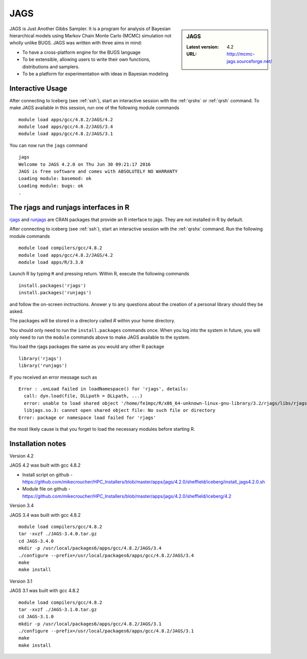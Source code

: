 .. _jags:

JAGS
====

.. sidebar:: JAGS

   :Latest version: 4.2
   :URL: http://mcmc-jags.sourceforge.net/

JAGS is Just Another Gibbs Sampler.  It is a program for analysis of Bayesian hierarchical models using Markov Chain Monte Carlo (MCMC) simulation not wholly unlike BUGS.  JAGS was written with three aims in mind:

* To have a cross-platform engine for the BUGS language
* To be extensible, allowing users to write their own functions, distributions and samplers.
* To be a platform for experimentation with ideas in Bayesian modeling

Interactive Usage
-----------------
After connecting to Iceberg (see :ref:`ssh`),  start an interactive session with the :ref:`qrshx` or :ref:`qrsh` command. To make JAGS available in this session, run one of the following module commands ::

      module load apps/gcc/4.8.2/JAGS/4.2
      module load apps/gcc/4.8.2/JAGS/3.4
      module load apps/gcc/4.8.2/JAGS/3.1

You can now run the ``jags`` command ::

    jags
    Welcome to JAGS 4.2.0 on Thu Jun 30 09:21:17 2016
    JAGS is free software and comes with ABSOLUTELY NO WARRANTY
    Loading module: basemod: ok
    Loading module: bugs: ok
    .

The rjags and runjags interfaces in R
-------------------------------------
`rjags <https://cran.r-project.org/web/packages/rjags/index.html>`_ and `runjags <https://cran.r-project.org/web/packages/runjags/index.html>`_ are CRAN packages that provide an R interface to jags. They are not installed in R by default.

After connecting to iceberg (see :ref:`ssh`), start an interactive session with the :ref:`qrshx` command. Run the following module commands ::

        module load compilers/gcc/4.8.2
        module load apps/gcc/4.8.2/JAGS/4.2
        module load apps/R/3.3.0

Launch R by typing ``R`` and pressing return. Within R, execute the following commands ::

        install.packages('rjags')
        install.packages('runjags')

and follow the on-screen inctructions. Answer ``y`` to any questions about the creation of a personal library should they be asked.

The packages will be stored in a directory called `R` within your home directory.

You should only need to run the ``install.packages`` commands once. When you log into the system in future, you will only need to run the ``module`` commands above to make JAGS available to the system.

You load the rjags packages the same as you would any other R package ::

        library('rjags')
        library('runjags')

If you received an error message such as ::

    Error : .onLoad failed in loadNamespace() for 'rjags', details:
      call: dyn.load(file, DLLpath = DLLpath, ...)
      error: unable to load shared object '/home/fe1mpc/R/x86_64-unknown-linux-gnu-library/3.2/rjags/libs/rjags.so':
      libjags.so.3: cannot open shared object file: No such file or directory
    Error: package or namespace load failed for 'rjags'

the most likely cause is that you forget to load the necessary modules before starting R.

Installation notes
-------------------
Version 4.2

JAGS 4.2 was built with gcc 4.8.2

* Install script on github - https://github.com/mikecroucher/HPC_Installers/blob/master/apps/jags/4.2.0/sheffield/iceberg/install_jags4.2.0.sh
* Module file on github - https://github.com/mikecroucher/HPC_Installers/blob/master/apps/jags/4.2.0/sheffield/iceberg/4.2


Version 3.4

JAGS 3.4 was built with gcc 4.8.2 ::

    module load compilers/gcc/4.8.2
    tar -xvzf ./JAGS-3.4.0.tar.gz
    cd JAGS-3.4.0
    mkdir -p /usr/local/packages6/apps/gcc/4.8.2/JAGS/3.4
    ./configure --prefix=/usr/local/packages6/apps/gcc/4.8.2/JAGS/3.4
    make
    make install

Version 3.1

JAGS 3.1 was built with gcc 4.8.2 ::

    module load compilers/gcc/4.8.2
    tar -xvzf ./JAGS-3.1.0.tar.gz
    cd JAGS-3.1.0
    mkdir -p /usr/local/packages6/apps/gcc/4.8.2/JAGS/3.1
    ./configure --prefix=/usr/local/packages6/apps/gcc/4.8.2/JAGS/3.1
    make
    make install
